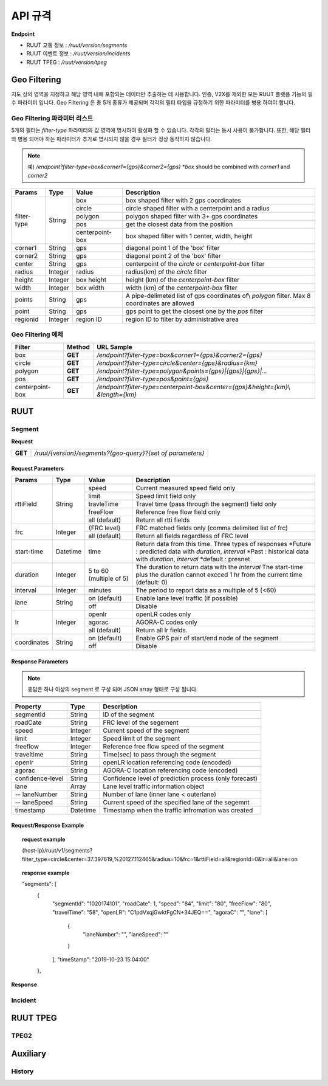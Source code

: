 API 규격
=======================================

.. rst-class:: table-width-fix

.. _message_formats:

**Endpoint**

- RUUT 교통 정보 : `/ruut/version/segments`
- RUUT 이벤트 정보 : `/ruut/version/incidents`
- RUUT TPEG : `/ruut/version/tpeg`

Geo Filtering
--------------------------

지도 상의 영역을 지정하고 해당 영역 내에 포함되는 데이터만 추출하는 데 사용합니다. 인증, V2X를 제외한 모든 RUUT 플랫폼 기능의 필수 파라미터 입니다. Geo Filtering 은 총 5개 종류가 제공되며 각각의 필터 타입을 규정하기 위한 파라미터를 병용 하여야 합니다. 

Geo Filtering 파라미터 리스트
''''''''''''''''''''''''''

5개의 필터는 `filter-type` 파라미터의 값 영역에 명시하여 활성화 할 수 있습니다. 각각의 필터는 동시 사용이 불가합니다. 또한, 해당 필터와 병용 되어야 하는 파라미터가 추가로 명시되지 않을 경우 필터가 정상 동작하지 않습니다.

.. note:: 예) `/endpoint?filter-type=box&corner1={gps}&corner2={gps}` *`box` should be combined with `corner1` and `corner2`

+-------------+---------+-----------------+--------------------------------------------------------+
| Params      | Type    | Value           | Description                                            |
+=============+=========+=================+========================================================+
| filter-type | String  | box             | box shaped filter with 2 gps coordinates               |
+             +         +-----------------+--------------------------------------------------------+
|             |         | circle          | circle shaped filter with a centerpoint and a radius   |
+             +         +-----------------+--------------------------------------------------------+
|             |         | polygon         | polygon shaped filter with 3+ gps coordinates          |
+             +         +-----------------+--------------------------------------------------------+
|             |         | pos             | get the closest data from the position                 |
+             +         +-----------------+--------------------------------------------------------+
|             |         | centerpoint-box | box shaped filter with 1 center, width, height         |
+-------------+---------+-----------------+--------------------------------------------------------+
| corner1     | String  | gps             | diagonal point 1 of the 'box' filter                   |
+-------------+---------+-----------------+--------------------------------------------------------+
| corner2     | String  | gps             | diagonal point 2 of the 'box' filter                   |
+-------------+---------+-----------------+--------------------------------------------------------+
| center      | String  | gps             | centerpoint of the `circle` or `centerpoint-box` filter|
+-------------+---------+-----------------+--------------------------------------------------------+
| radius      | Integer | radius          | radius(km) of the `circle` filter                      |
+-------------+---------+-----------------+--------------------------------------------------------+
| height      | Integer | box height      | height (km) of the `centerpoint-box` filter            |
+-------------+---------+-----------------+--------------------------------------------------------+
| width       | Integer | box width       | width (km) of the `centerpoint-box` filter             |
+-------------+---------+-----------------+--------------------------------------------------------+
| points      | String  | gps             | A pipe-delimeted list of gps coordinates of\\          |
|             |         |                 | `polygon` filter. Max 8 coordinates are allowed        |
+-------------+---------+-----------------+--------------------------------------------------------+
| point       | String  | gps             | gps point to get the closest one by the `pos` filter   |
+-------------+---------+-----------------+--------------------------------------------------------+
| regionid    | Integer | region ID       | region ID to filter by administrative area             |
+-------------+---------+-----------------+--------------------------------------------------------+

Geo Filtering 예제 
''''''''''''''''''''''''''
+-----------------+---------+----------------------------------------------------------------------+
| Filter          | Method  | URL Sample                                                           |
+=================+=========+======================================================================+
| box             | **GET** | `/endpoint?filter-type=box&corner1={gps}&corner2={gps}`              |
+-----------------+---------+----------------------------------------------------------------------+
| circle          | **GET** | `/endpoint?filter-type=circle&center={gps}&radius={km}`              |
+-----------------+---------+----------------------------------------------------------------------+
| polygon         | **GET** | `/endpoint?filter-type=polygon&points={gps}|{gps}|{gps}|...`         |
+-----------------+---------+----------------------------------------------------------------------+
| pos             | **GET** | `/endpoint?filter-type=pos&point={gps}`                              |
+-----------------+---------+----------------------------------------------------------------------+
| centerpoint-box | **GET** | `/endpoint?filter-type=centerpoint-box&center={gps}&height={km}`\\   |
|                 |         | `&length={km}`                                                       | 
+-----------------+---------+----------------------------------------------------------------------+


RUUT
--------------------------
Segment
''''''''''''''''''''''''''

**Request**

+------------+-------------------------------------------------------------------------------------+
| **GET**    | `/ruut/{version}/segments?{geo-query}?{set of parameters}`                          |
+------------+-------------------------------------------------------------------------------------+

Request Parameters
..........................

+-------------+---------+-----------------+--------------------------------------------------------+
| Params      | Type    | Value           | Description                                            |
+=============+=========+=================+========================================================+
| rttiField   | String  | speed           | Current measured speed field only                      |
+             +         +-----------------+--------------------------------------------------------+
|             |         | limit           | Speed limit field only                                 |
+             +         +-----------------+--------------------------------------------------------+
|             |         | travleTime      | Travel time (pass through the segment) field only      |
+             +         +-----------------+--------------------------------------------------------+
|             |         | freeFlow        | Reference free flow field only                         |
+             +         +-----------------+--------------------------------------------------------+
|             |         | all (default)   | Return all rtti fields                                 |
+-------------+---------+-----------------+--------------------------------------------------------+
| frc         | Integer | {FRC level}     | FRC matched fields only (comma delimited list of frc)  |
+             +         +-----------------+--------------------------------------------------------+
|             |         | all (default)   | Return all fields regardless of FRC level              |
+-------------+---------+-----------------+--------------------------------------------------------+
| start-time  | Datetime| time            | Return data from this time. Three types of responses   |
|             |         |                 | *Future : predicted data with `duration`, `interval`   |
|             |         |                 | *Past : historical data with `duration`, `interval`    |
|             |         |                 | *default : presnet                                     |
+-------------+---------+-----------------+--------------------------------------------------------+
| duration    | Integer | 5 to 60         | The duration to return data with the `interval`        |
|             |         | (multiple of 5) | The start-time plus the duration cannot excced 1 hr    |
|             |         |                 | from the current time (default: 0)                     |
+-------------+---------+-----------------+--------------------------------------------------------+
| interval    | Integer | minutes         | The period to report data as a multiple of 5 (<60)     |
+-------------+---------+-----------------+--------------------------------------------------------+
| lane        | String  | on (default)    | Enable lane level traffic (if possible)                |
+             +         +-----------------+--------------------------------------------------------+
|             |         | off             | Disable                                                |
+-------------+---------+-----------------+--------------------------------------------------------+
| lr          | Integer | openlr          | openLR codes only                                      |
+             +         +-----------------+--------------------------------------------------------+
|             |         | agorac          | AGORA-C codes only                                     |
+             +         +-----------------+--------------------------------------------------------+
|             |         | all (default)   | Return all lr fields.                                  |
+-------------+---------+-----------------+--------------------------------------------------------+
| coordinates | String  | on (default)    | Enable GPS pair of start/end node of the segment       |
+             +         +-----------------+--------------------------------------------------------+
|             |         | off             | Disable                                                |
+-------------+---------+-----------------+--------------------------------------------------------+

Response Parameters
..........................

.. note:: 응답은 하나 이상의 segment 로 구성 되며 JSON array 형태로 구성 됩니다.

+-----------------------+---------+------------------------------------------------------------+
| Property              | Type    | Description                                                |
+=======================+=========+============================================================+
| segmentId             | String  | ID of the segment                                          |
+-----------------------+---------+------------------------------------------------------------+
| roadCate              | String  | FRC level of the segement                                  |
+-----------------------+---------+------------------------------------------------------------+
| speed                 | Integer | Current speed of the segment                               |
+-----------------------+---------+------------------------------------------------------------+
| limit                 | Integer | Speed limit of the segment                                 |
+-----------------------+---------+------------------------------------------------------------+
| freeflow              | Integer | Reference free flow speed of the segment                   |
+-----------------------+---------+------------------------------------------------------------+
| traveltime            | String  | Time(sec) to pass through the segment                      |
+-----------------------+---------+------------------------------------------------------------+
| openlr                | String  | openLR location referencing code (encoded)                 |
+-----------------------+---------+------------------------------------------------------------+
| agorac                | String  | AGORA-C location referencing code (encoded)                |
+-----------------------+---------+------------------------------------------------------------+
| confidence-level      | String  | Confidence level of prediction process (only forecast)     |
+-----------------------+---------+------------------------------------------------------------+
| lane                  | Array   | Lane level traffic information object                      |
+-----------------------+---------+------------------------------------------------------------+
| -- laneNumber         | String  | Number of lane (inner lane < outerlane)                    |
+-----------------------+---------+------------------------------------------------------------+
| -- laneSpeed          | String  | Current speed of the specified lane of the segemnt         |
+-----------------------+---------+------------------------------------------------------------+
| timestamp             | Datetime| Timestamp when the traffic infromation was created         |
+-----------------------+---------+------------------------------------------------------------+

Request/Response Example
..........................
.. topic:: request example

    {host-ip}/ruut/v1/segments?filter_type=circle&center=37.397619,%20127.112465&radius=10&frc=1&rttiField=all&regionId=0&lr=all&lane=on

.. topic:: response example

    "segments": [
        {
            "segmentId": "1020174101",
            "roadCate": 1,
            "speed": "84",
            "limit": "80",
            "freeFlow": "80",
            "travelTime": "58",
            "openLR": "C1pdVxqjGwktFgCN+34JEQ==",
            "agoraC": "",
            "lane": [
                {
                    "laneNumber": "",
                    "laneSpeed": ""
                }
            ],
            "timeStamp": "2019-10-23 15:04:00"
        },

**Response**

Incident
''''''''''''''''''''''''''

RUUT TPEG
--------------------------
TPEG2
''''''''''''''''''''''''''

Auxiliary
--------------------------
History
''''''''''''''''''''''''''
